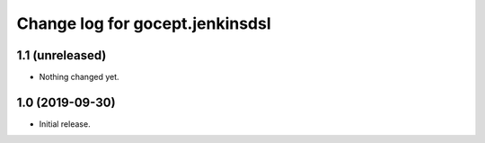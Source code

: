 ================================
Change log for gocept.jenkinsdsl
================================

1.1 (unreleased)
================

- Nothing changed yet.


1.0 (2019-09-30)
================

- Initial release.
